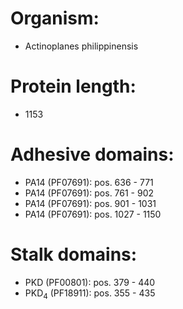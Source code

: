 * Organism:
- Actinoplanes philippinensis
* Protein length:
- 1153
* Adhesive domains:
- PA14 (PF07691): pos. 636 - 771
- PA14 (PF07691): pos. 761 - 902
- PA14 (PF07691): pos. 901 - 1031
- PA14 (PF07691): pos. 1027 - 1150
* Stalk domains:
- PKD (PF00801): pos. 379 - 440
- PKD_4 (PF18911): pos. 355 - 435

